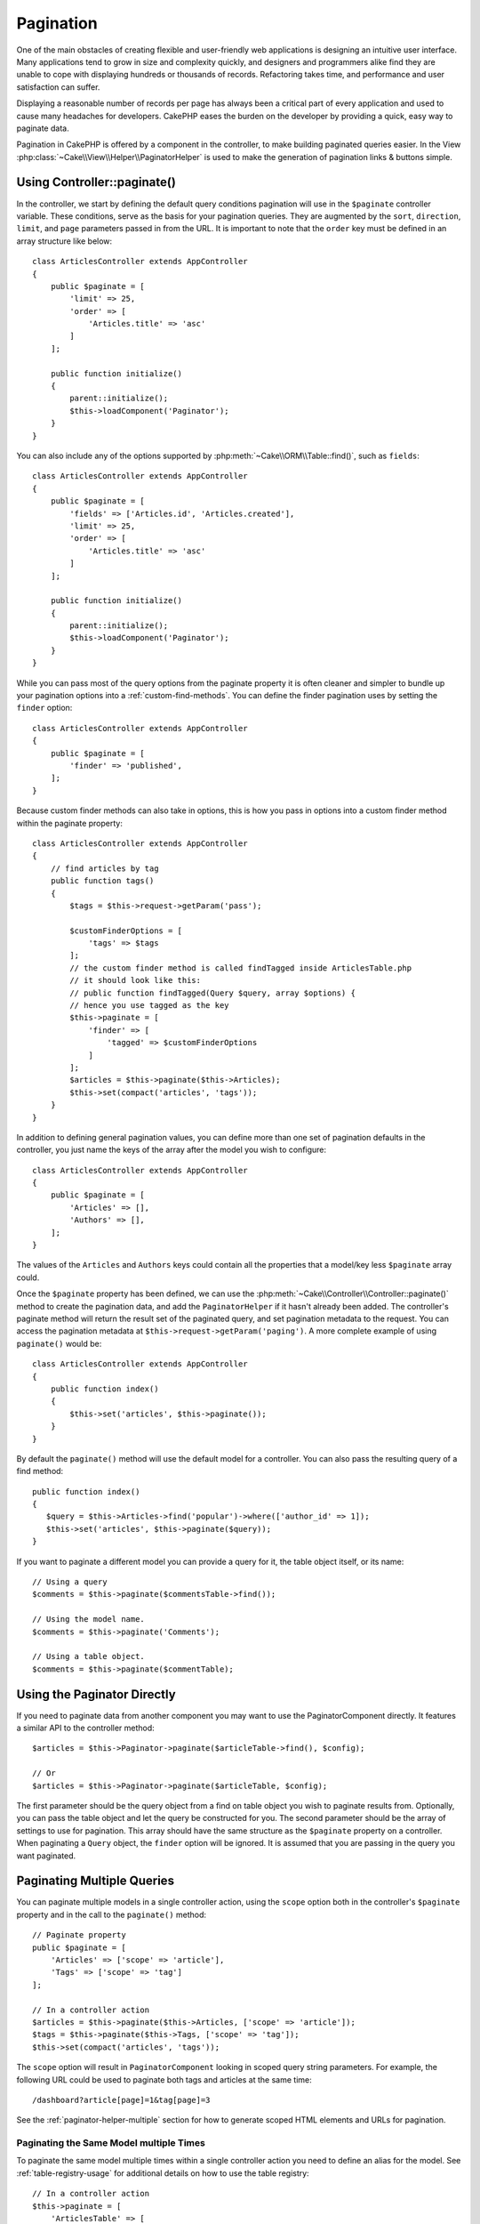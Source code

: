 Pagination
##########

.. php:namespace:: Cake\Controller\Component

.. php:class:: PaginatorComponent

One of the main obstacles of creating flexible and user-friendly web
applications is designing an intuitive user interface. Many applications tend to
grow in size and complexity quickly, and designers and programmers alike find
they are unable to cope with displaying hundreds or thousands of records.
Refactoring takes time, and performance and user satisfaction can suffer.

Displaying a reasonable number of records per page has always been a critical
part of every application and used to cause many headaches for developers.
CakePHP eases the burden on the developer by providing a quick, easy way to
paginate data.

Pagination in CakePHP is offered by a component in the controller, to make
building paginated queries easier. In the View
:php:class:`~Cake\\View\\Helper\\PaginatorHelper` is used to make the generation
of pagination links & buttons simple.

Using Controller::paginate()
============================

In the controller, we start by defining the default query conditions pagination
will use in the ``$paginate`` controller variable. These conditions, serve as
the basis for your pagination queries. They are augmented by the ``sort``, ``direction``,
``limit``, and ``page`` parameters passed in from the URL. It is important to note
that the ``order`` key must be defined in an array structure like below::

    class ArticlesController extends AppController
    {
        public $paginate = [
            'limit' => 25,
            'order' => [
                'Articles.title' => 'asc'
            ]
        ];

        public function initialize()
        {
            parent::initialize();
            $this->loadComponent('Paginator');
        }
    }

You can also include any of the options supported by
:php:meth:`~Cake\\ORM\\Table::find()`, such as ``fields``::

    class ArticlesController extends AppController
    {
        public $paginate = [
            'fields' => ['Articles.id', 'Articles.created'],
            'limit' => 25,
            'order' => [
                'Articles.title' => 'asc'
            ]
        ];

        public function initialize()
        {
            parent::initialize();
            $this->loadComponent('Paginator');
        }
    }

While you can pass most of the query options from the paginate property it is
often cleaner and simpler to bundle up your pagination options into
a :ref:`custom-find-methods`. You can define the finder pagination uses by
setting the ``finder`` option::

    class ArticlesController extends AppController
    {
        public $paginate = [
            'finder' => 'published',
        ];
    }

Because custom finder methods can also take in options, this is how you pass in
options into a custom finder method within the paginate property::

    class ArticlesController extends AppController
    {
        // find articles by tag
        public function tags()
        {
            $tags = $this->request->getParam('pass');

            $customFinderOptions = [
                'tags' => $tags
            ];
            // the custom finder method is called findTagged inside ArticlesTable.php
            // it should look like this:
            // public function findTagged(Query $query, array $options) {
            // hence you use tagged as the key
            $this->paginate = [
                'finder' => [
                    'tagged' => $customFinderOptions
                ]
            ];
            $articles = $this->paginate($this->Articles);
            $this->set(compact('articles', 'tags'));
        }
    }

In addition to defining general pagination values, you can define more than one
set of pagination defaults in the controller, you just name the keys of the
array after the model you wish to configure::

    class ArticlesController extends AppController
    {
        public $paginate = [
            'Articles' => [],
            'Authors' => [],
        ];
    }

The values of the ``Articles`` and ``Authors`` keys could contain all the properties
that a model/key less ``$paginate`` array could.

Once the ``$paginate`` property has been defined, we can use the
:php:meth:`~Cake\\Controller\\Controller::paginate()` method to create the
pagination data, and add the ``PaginatorHelper`` if it hasn't already been
added. The controller's paginate method will return the result set of the
paginated query, and set pagination metadata to the request. You can access the
pagination metadata at ``$this->request->getParam('paging')``. A more complete
example of using ``paginate()`` would be::

    class ArticlesController extends AppController
    {
        public function index()
        {
            $this->set('articles', $this->paginate());
        }
    }

By default the ``paginate()`` method will use the default model for
a controller. You can also pass the resulting query of a find method::

     public function index()
     {
        $query = $this->Articles->find('popular')->where(['author_id' => 1]);
        $this->set('articles', $this->paginate($query));
     }

If you want to paginate a different model you can provide a query for it, the
table object itself, or its name::

    // Using a query
    $comments = $this->paginate($commentsTable->find());

    // Using the model name.
    $comments = $this->paginate('Comments');

    // Using a table object.
    $comments = $this->paginate($commentTable);

Using the Paginator Directly
============================

If you need to paginate data from another component you may want to use the
PaginatorComponent directly. It features a similar API to the controller
method::

    $articles = $this->Paginator->paginate($articleTable->find(), $config);

    // Or
    $articles = $this->Paginator->paginate($articleTable, $config);

The first parameter should be the query object from a find on table object you
wish to paginate results from. Optionally, you can pass the table object and let
the query be constructed for you. The second parameter should be the array of
settings to use for pagination. This array should have the same structure as the
``$paginate`` property on a controller. When paginating a ``Query`` object, the
``finder`` option will be ignored. It is assumed that you are passing in
the query you want paginated.

.. _paginating-multiple-queries:

Paginating Multiple Queries
===========================

You can paginate multiple models in a single controller action, using the
``scope`` option both in the controller's ``$paginate`` property and in the
call to the ``paginate()`` method::

    // Paginate property
    public $paginate = [
        'Articles' => ['scope' => 'article'],
        'Tags' => ['scope' => 'tag']
    ];

    // In a controller action
    $articles = $this->paginate($this->Articles, ['scope' => 'article']);
    $tags = $this->paginate($this->Tags, ['scope' => 'tag']);
    $this->set(compact('articles', 'tags'));

The ``scope`` option will result in ``PaginatorComponent`` looking in
scoped query string parameters. For example, the following URL could be used to
paginate both tags and articles at the same time::

    /dashboard?article[page]=1&tag[page]=3

See the :ref:`paginator-helper-multiple` section for how to generate scoped HTML
elements and URLs for pagination.

.. versionadded:: 3.3.0
    Multiple Pagination was added in 3.3.0
    
Paginating the Same Model multiple Times
----------------------------------------

To paginate the same model multiple times within a single controller action you
need to define an alias for the model. See :ref:`table-registry-usage` for 
additional details on how to use the table registry::

    // In a controller action
    $this->paginate = [
        'ArticlesTable' => [
            'scope' => 'published_articles',
            'limit' => 10,
            'order' => [
                'id' => 'desc',
            ],
        ],
        'UnpublishedArticlesTable' => [
            'scope' => 'unpublished_articles',
            'limit' => 10,
            'order' => [
                'id' => 'desc',
            ],
        ],
    ];
    
    // Register an additional table object to allow differentiating in pagination component
    TableRegistry::config('UnpublishedArticles', [
        'className' => 'App\Model\Table\ArticlesTable',
        'table' => 'articles',
        'entityClass' => 'App\Model\Entity\Article',
    ]);

    $publishedArticles = $this->paginate(
        $this->Articles->find('all', [
            'scope' => 'published_articles'
        ])->where(['published' => true])
    );
    
    $unpublishedArticles = $this->paginate(
        TableRegistry::getTableLocator()->get('UnpublishedArticles')->find('all', [
            'scope' => 'unpublished_articles'
        ])->where(['published' => false])
    );

.. _control-which-fields-used-for-ordering:

Control which Fields Used for Ordering
======================================

By default sorting can be done on any non-virtual column a table has. This is
sometimes undesirable as it allows users to sort on un-indexed columns that can
be expensive to order by. You can set the whitelist of fields that can be sorted
using the ``sortWhitelist`` option. This option is required when you want to
sort on any associated data, or computed fields that may be part of your
pagination query::

    public $paginate = [
        'sortWhitelist' => [
            'id', 'title', 'Users.username', 'created'
        ]
    ];

Any requests that attempt to sort on fields not in the whitelist will be
ignored.

Limit the Maximum Number of Rows per Page
=========================================

The number of results that are fetched per page is exposed to the user as the
``limit`` parameter. It is generally undesirable to allow users to fetch all
rows in a paginated set. The ``maxLimit`` option asserts that no one can set
this limit too high from the outside. By default CakePHP limits the maximum
number of rows that can be fetched to 100. If this default is not appropriate
for your application, you can adjust it as part of the pagination options, for
example reducing it to ``10``::

    public $paginate = [
        // Other keys here.
        'maxLimit' => 10
    ];

If the request's limit param is greater than this value, it will be reduced to
the ``maxLimit`` value.

Joining Additional Associations
===============================

Additional associations can be loaded to the paginated table by using the
``contain`` parameter::

    public function index()
    {
        $this->paginate = [
            'contain' => ['Authors', 'Comments']
        ];

        $this->set('articles', $this->paginate($this->Articles));
    }

Out of Range Page Requests
==========================

The PaginatorComponent will throw a ``NotFoundException`` when trying to
access a non-existent page, i.e. page number requested is greater than total
page count.

So you could either let the normal error page be rendered or use a try catch
block and take appropriate action when a ``NotFoundException`` is caught::

    // Prior to 3.6 use Cake\Network\Exception\NotFoundException
    use Cake\Http\Exception\NotFoundException;

    public function index()
    {
        try {
            $this->paginate();
        } catch (NotFoundException $e) {
            // Do something here like redirecting to first or last page.
            // $this->request->getParam('paging') will give you required info.
        }
    }

Pagination in the View
======================

Check the :php:class:`~Cake\\View\\Helper\\PaginatorHelper` documentation for
how to create links for pagination navigation.

.. meta::
    :title lang=en: Pagination
    :keywords lang=en: order array,query conditions,php class,web applications,headaches,obstacles,complexity,programmers,parameters,paginate,designers,cakephp,satisfaction,developers
